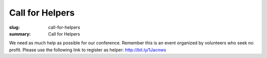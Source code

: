 Call for Helpers
##################

:slug: call-for-helpers
:summary: Call for Helpers

We need as much help as possible for our conference. Remember this is an event
organized by volunteers who seek no profit. Please use the following link to
register as helper: http://bit.ly/1Jacnws
